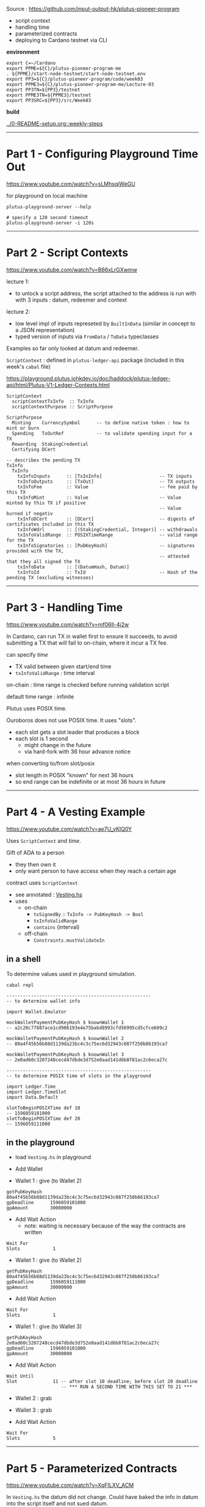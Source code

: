 #+OPTIONS:     H:6 num:nil toc:nil \n:nil @:t ::t |:t ^:t f:t TeX:t ...

#+begin_comment
 (eepitch-shell)
 (eepitch-kill)
 (eepitch-shell)
#+end_comment

Source : https://github.com/input-output-hk/plutus-pioneer-program

- script context
- handling time
- parameterized contracts
- deploying to Cardano testnet via CLI

*environment*

#+begin_src
export C=~/Cardano
export PPME=${C}/plutus-pioneer-program-me
. ${PPME}/start-node-testnet/start-node-testnet.env
export PP3=${C}/plutus-pioneer-program/code/week03
export PPME3=${C}/plutus-pioneer-program-me/Lecture-03
export PP3TN=${PP3}/testnet
export PPME3TN=${PPME3}/testnet
export PP3SRC=${PP3}/src/Week03
#+end_src

*build*

[[../0-README-setup.org::weekly-steps]]

------------------------------------------------------------------------------
* Part 1 - Configuring Playground Time Out

https://www.youtube.com/watch?v=sLMhsqiWeGU

for playground on local machine

#+begin_example
plutus-playground-server --help

# specify a 120 second timeout
plutus-playground-server -i 120s
#+end_example

------------------------------------------------------------------------------
* Part 2 - Script Contexts

https://www.youtube.com/watch?v=B66xLrGXwmw

lecture 1:
- to unlock a script address, the script attached to the address is run with
  with 3 inputs : datum, redeemer and context
lecture 2:
- low level impl of inputs represeted by ~BuiltInData~
  (similar in concept to a JSON representation)
- typed version of inputs via ~FromData~ / ~ToData~ typeclasses

Examples so far only looked at datum and redeemer.

~ScriptContext~ : defined in ~plutus-ledger-api~ package
(included in this week's ~cabal~ file)

https://playground.plutus.iohkdev.io/doc/haddock/plutus-ledger-api/html/Plutus-V1-Ledger-Contexts.html

#+begin_example
ScriptContext
  scriptContextTxInfo  :: TxInfo
  scriptContextPurpose :: ScriptPurpose

ScriptPurpose
  Minting    CurrencySymbol      -- to define native token : how to mint or burn
  Spending   TxOutRef            -- to validate spending input for a TX
  Rewarding  StakingCredential
  Certifying DCert

-- describes the pending TX
TxInfo
  TxInfo
    txInfoInputs      :: [TxInInfo]                     -- TX inputs
    txInfoOutputs     :: [TxOut]                        -- TX outputs
    txInfoFee         :: Value                          -- fee paid by this TX
    txInfoMint        :: Value                          -- Value minted by this TX if positive
                                                        -- Value burned if negativ
    txInfoDCert       :: [DCert]                        -- digests of certificates included in this TX
    txInfoWdrl        :: [(StakingCredential, Integer)]	-- withdrawals
    txInfoValidRange  :: POSIXTimeRange                 -- valid range for the TX
    txInfoSignatories :: [PubKeyHash]                   -- signatures provided with the TX,
                                                        -- attested that they all signed the TX
    txInfoData        :: [(DatumHash, Datum)]
    txInfoId          :: TxId                           -- Hash of the pending TX (excluding witnesses)
#+end_example

------------------------------------------------------------------------------
* Part 3 - Handling Time

https://www.youtube.com/watch?v=mf06ll-4j2w

In Cardano, can run TX in wallet first to ensure it succeeds,
to avoid submitting a TX that will fail to on-chain, where it incur a TX fee.

can specify /time/
- TX valid between given start/end time
- ~txInfoValidRange~ : time interval

on-chain : time range is checked before running validation script

default time range : infinite

Plutus uses POSIX time.

Ouroboros does not use POSIX time.  It uses "slots".
- each slot gets a slot leader that produces a block
- each slot is 1 second
 - might change in the future
 - via hard-fork with 36 hour advance notice

when converting to/from slot/posix
- slot length in POSIX "known" for next 36 hours
- so end range can be indefinite or at most 36 hours in future

------------------------------------------------------------------------------
* Part 4 - A Vesting Example

https://www.youtube.com/watch?v=ae7U_yKIQ0Y

Uses ~ScriptContext~ and /time/.

Gift of ADA to a person
- they then own it
- only want person to have access when they reach a certain age

contract uses ~ScriptContext~
- see annotated : [[./Vesting.hs][Vesting.hs]]
- uses
  - on-chain
    - ~txSignedBy~ /::/ ~TxInfo -> PubKeyHash -> Bool~
    - =txInfoValidRange=
    - =contains= (interval)
  - off-chain
    - =Constraints.mustValidateIn=

** in a shell

To determine values used in playground simulation.

#+begin_example
cabal repl

-----------------------------------------------------
-- to determine wallet info

import Wallet.Emulator

mockWalletPaymentPubKeyHash $ knownWallet 1
-- a2c20c77887ace1cd986193e4e75babd8993cfd56995cd5cfce609c2

mockWalletPaymentPubKeyHash $ knownWallet 2
-- 80a4f45b56b88d1139da23bc4c3c75ec6d32943c087f250b86193ca7

mockWalletPaymentPubKeyHash $ knownWallet 3
-- 2e0ad60c3207248cecd47dbde3d752e0aad141d6b8f81ac2c6eca27c

-----------------------------------------------------
-- to determine POSIX time of slots in the playground

import Ledger.Time
import Ledger.TimeSlot
import Data.Default

slotToBeginPOSIXTime def 10
-- 1596059101000
slotToBeginPOSIXTime def 20
-- 1596059111000
#+end_example

<<vesting-playground>>
** in the playground

- load =Vesting.hs= in playground

- Add Wallet

- Wallet 1 : give (to Wallet 2)
#+begin_example
getPubKeyHash   80a4f45b56b88d1139da23bc4c3c75ec6d32943c087f250b86193ca7
gpDeadline      1596059101000
gpAmount        30000000
#+end_example

- Add Wait Action
  - note: waiting is necessary because of the way the contracts are written
#+begin_example
Wait For
Slots            1
#+end_example

- Wallet 1 : give (to Wallet 2)
#+begin_example
getPubKeyHash   80a4f45b56b88d1139da23bc4c3c75ec6d32943c087f250b86193ca7
gpDeadline      1596059111000
gpAmount        30000000
#+end_example

- Add Wait Action
#+begin_example
Wait For
Slots            1
#+end_example

- Wallet 1 : give (to Wallet 3)
#+begin_example
getPubKeyHash   2e0ad60c3207248cecd47dbde3d752e0aad141d6b8f81ac2c6eca27c
gpDeadline      1596059101000
gpAmount        30000000
#+end_example

- Add Wait Action
#+begin_example
Wait Until
Slot             11 -- after slot 10 deadline; before slot 20 deadline
                    -- *** RUN A SECOND TIME WITH THIS SET TO 21 ***
#+end_example

- Wallet 2 : grab
- Wallet 3 : grab

- Add Wait Action
#+begin_example
Wait For
Slots            5
#+end_example

------------------------------------------------------------------------------
* Part 5 - Parameterized Contracts

https://www.youtube.com/watch?v=XqFILXV_ACM

In =Vesting.hs= the datum did not change.
Could have baked the info in datum into the script itself and not sued datum.

Instead of using datum, using parameter(s) to contract.

[[./Parameterized.hs][Parameterized.hs]] (=Vesting.hs= modified to use parameters)

Run in playground like =Vesting.hs=, except

- Wallet 2 : grab =1596059101000=
- Wallet 3 : grab =1596059101000=
- Wallet 2 : grab =1596059111000=

------------------------------------------------------------------------------
* Part 6 - Deploying to the Cardano Testnet via the CLI

https://www.youtube.com/watch?v=ABtffZPoUqU

** download cardano node

- https://github.com/input-output-hk/cardano-node
- click : =Releases=
- =Cardano Node 1.33.0=
  - the one when the lecture was created
    - it got a seg fault when trying 'grab.sh'
- =Cardano Node 1.34.1=
  - this one worked
- click : =Downloads=
- click : =Hydra binaries=
  - lars : download/install : =cardano-node-linux=
  - I used
    - https://hydra.iohk.io/build/13065616/download/1/cardano-node-1.34.1-macos.tar.gz

#+begin_src
cd ~/Cardano
mkdir cardano-node-1.34.1
cd    cardano-node-1.34.1
tar xvf ~/Downloads/cardano-node-1.34.1-macos.tar.gz
./cardano-node --version
#+end_src

** configuration files

/You do not need to do this./

The =plutus-pioneer-program/code/week03/testnet= directory contains
configuration files that were downloaded via

- https://github.com/input-output-hk/cardano-node
- click : =Releases=
- =Cardano Node 1.34.0=
- click : =Downloads=
- click : =Configuration Files=
  - get =testnet=
    - =config=, =bytonGenesis=, =shellyGenesis=, =alonzoGenesis=, =topology=
      - do /not/ need : =db sync config= nor =rest config=
    - put them in =plutus-pioneer-program/code/week03/testnet=

** =start-node-testnet.sh=

in =plutus-pioneer-program/code/week03/testnet=

references above config files

#+begin_src
mkdir  ${PPME3TN}
cd ${C}
mkdir cardano-node-db
cp ${PP3TN}/start-node-testnet.sh ${PPME3TN}
cd ${PPME3TN}
ln -s ${PP3TN}/testnet-alonzo-genesis.json  .
ln -s ${PP3TN}/testnet-byron-genesis.json   .
ln -s ${PP3TN}/testnet-config.json          .
ln -s ${PP3TN}/testnet-shelley-genesis.json .
ln -s ${PP3TN}/testnet-topology.json        .

# Edit ${PPME3TN}/start-node-testnet.sh
# - --database-path ~/Cardano/cardano-node-db
# - ensure ${CN} is in ${PATH}

# Will take hours until the test-net data is downloaded and up-to-date.
# creates srwx------   1 <user> <group> <date> <time> node.socket=
${PPME3TN}/start-node-testnet.sh
#+end_src

** setup keys, addresses and do funding

#+begin_src
${CN}/cardano-cli                 --help
${CN}/cardano-cli address         --help
${CN}/cardano-cli address key-gen --help
${CN}/cardano-cli address build   --help

# need 2 wallets for parameterized contract example
${CN}/cardano-cli address key-gen \
     --verification-key-file ${PPME3TN}/01.vkey \
     --signing-key-file      ${PPME3TN}/01.skey

${CN}/cardano-cli address key-gen \
     --verification-key-file ${PPME3TN}/02.vkey \
     --signing-key-file      ${PPME3TN}/02.skey

# need payment addresses for the above key pairs
# ${PP3TN}/testnet-shelley-genesis.json contains "networkMagic": 1097911063
export MAGIC=`cat ${PP3TN}/testnet-shelley-genesis.json | grep networkMagic | cut -d':' -f2 | cut -d',' -f1`
echo ${MAGIC}

${CN}/cardano-cli address build \
     --payment-verification-key-file ${PPME3TN}/01.vkey \
     --testnet-magic ${MAGIC} \
     --out-file ${PPME3TN}/01.addr

${CN}/cardano-cli address build \
     --payment-verification-key-file ${PPME3TN}/02.vkey \
     --testnet-magic ${MAGIC} \
     --out-file ${PPME3TN}/02.addr

# need test ADA via
# https://testnets.cardano.org/en/testnets/cardano/tools/faucet/
# cut/paste 01.addr contents into form; request funds
# ditto     02.addr
# to see if it worked:
${CN}/cardano-cli query --help
${CN}/cardano-cli query utxo --help
# to do next, cardano-node must be running and:
export CARDANO_NODE_SOCKET_PATH=${PPME3TN}/node.socket
ls -alF ${CARDANO_NODE_SOCKET_PATH}

# note: cardano-node must be fully synced to see the result
${CN}/cardano-cli query utxo --address $(cat ${PPME3TN}/01.addr) --testnet-magic ${MAGIC}

# To fund 02.addr have to wait 24 hours after funding 01.addr (unless you have an API key).
# Workaround : use cardano-cli to make TX that sends ADA from 01.addr to 02.addr
cp ${PP3TN}/send.sh ${PPME3TN}
# ${PPME3TN}/send.sh
# - EDIT : to point to cardano-cli executable
# - EDIT : tx-in
#          to be result for above `query`
# - build automatically calculates fees, make an output for change
cd ${PPME3TN}
./send.sh

# see if it worked (my have to wait for results to properly show)
${CN}/cardano-cli query utxo --address $(cat ${PPME3TN}/01.addr) --testnet-magic ${MAGIC}
${CN}/cardano-cli query utxo --address $(cat ${PPME3TN}/02.addr) --testnet-magic ${MAGIC}
#+end_src

** use Plutus with cardano-cli 16:20

*** serialize Plutus types to disk

#+begin_src
cat ${PP3SRC}/Deploy.hs
#+end_src

uses =Cardano.Api=
- same as =cardano-cli= uses
- functionality to communicate with nodes
- has a different (but similar) data type than Plutus

=Deploy=
- converts Plutus data to Cardano.Api data to JSON

#+begin_src
# assumes correct tag already checked out
cd ~/Cardano/plutus-apps
nix-shell

cd ${PP3}
cabal clean
cabal update
cabal build
cabal repl

:! pwd
writeUnit
:! ls -alF testnet/unit.json
:! cat testnet/unit.json
:! mv testnet/unit.json ${PPME3TN}
:q

# 19:20
cp ${PP3SRC}/Deploy.hs ${PPME3}
rm ${PP3SRC}/Deploy.hs
cd ${PP3SRC}
ln -s ${PPME3}/Deploy.hs .
${CN}/cardano-cli address key-hash \
     --payment-verification-key-file ${PPME3TN}/02.vkey \
     --out-file ${PPME3TN}/02.pkh
cat ${PPME3TN}/02.pkh
# EDIT: ${PPME3}/Deploy.hs beneficiary to have contents of 02.pkh

# get deadline (a bit in the future): https://www.epochconverter.com/
# EDIT: Deploy.hs deadline to that value

# need address corresponding to the script

cd ${PP3}
cabal repl
writeVestingValidator
:! cat testnet/vesting.plutus
:! mv  testnet/vesting.plutus ${PPME3TN}
:q

cd ${PPME3TN}
${CN}/cardano-cli address build-script --help
${CN}/cardano-cli address build-script \
     --script-file vesting.plutus \
     --testnet-magic ${MAGIC} \
     --out-file ${PPME3TN}/vesting.addr
cat ${PPME3TN}/vesting.addr

# give

cp ${PP3TN}/give.sh ${PPME3TN}
# ${PPME3TN}/give.sh
# - EDIT: tx-in to have TxHash from:
${CN}/cardano-cli query utxo --address $(cat ${PPME3TN}/01.addr) --testnet-magic ${MAGIC}
cd ${PPME3TN}
./give.sh
# => Estimated transaction fee: Lovelace 167217
#    Transaction successfully submitted.

# 23:10 : check that it worked
${CN}/cardano-cli query utxo --address $(cat vesting.addr) --testnet-magic ${MAGIC}

# grab

cp ${PP3TN}/grab.sh ${PPME3TN}
cat ${PPME3TN}/grab.sh
# ${PPME3TN}/grab.sh
# EDIT
# - tx-in                : <TxHash>#<TxIx> returned by above 23:10 query
# - tx-in-collateral     : <TxHash>#<TxIx> returned by below 26:47 query
# - required-signer-hash : contents of 02.pkh
# NOTE:
# - protocol-params-file : points to file created by 23:30
# 26:47
${CN}/cardano-cli query utxo --address $(cat 02.addr) --testnet-magic ${MAGIC}
# 23:30
${CN}/cardano-cli query protocol-parameters --out-file protocol.json --testnet-magic ${MAGIC}

# try to grab
./grab.sh
# => Command failed: transaction build  ... deadline not reached

# need to specify validity interval of the TX
# 30:05
${CN}/cardano-cli transaction build --help | grep invalid-before
${CN}/cardano-cli transaction build --help | grep invalid-hereafter

# remember: plutus uses realtime, cardano uses slots

# find out current slot
${CN}/cardano-cli query tip --testnet-magic ${MAGIC} | grep slot

# ${PPME3TN}/grab.sh
# EDIT
# - invalid-before : slot from above query

./grab.sh
# => Estimated transaction fee: Lovelace 365441
#    Transaction successfully submitted.

# 31:22
# check results
${CN}/cardano-cli query utxo --address $(cat 02.addr) --testnet-magic ${MAGIC}
#+end_src

------------------------------------------------------------------------------
* Part 7 - Homework

https://www.youtube.com/watch?v=GGUT2O_0urQ

** =Homework1.hs=

There are now two beneficiaries:

#+begin_example
data VestingDatum = VestingDatum
    { beneficiary1 :: PaymentPubKeyHash
    , beneficiary2 :: PaymentPubKeyHash
    , deadline     :: POSIXTime
    } deriving P.Show
#+end_example

Beneficiary1 can grab the gift up to the deadline.

Beneficiary2 can grab the gift after the deadline.

Setup such that if beneficiary2 misses the deadline,
then the money goes back to the giver,
which is beneficiary1.

Homework : write =mkValidator= (everything else already done, including off-chain code).

*** playground

- Wallet 1 : give (to Wallet 2)
#+begin_example
getPubKeyHash   80a4f45b56b88d1139da23bc4c3c75ec6d32943c087f250b86193ca7
gpDeadline      1596059101000 -- slot 10
gpAmount        50000000
#+end_example

- Wallet 2 : give (to Wallet 1)
#+begin_example
getPubKeyHash   a2c20c77887ace1cd986193e4e75babd8993cfd56995cd5cfce609c2
gpDeadline      1596059096000 -- slot  5
gpAmount        50000000
#+end_example

- Add Wait Action
#+begin_example
Wait Until
Slot            6
#+end_example

- Wallet 2 : grab

- Add Wait Action
#+begin_example
Wait For
Slots            2
#+end_example

Wallet 2 will get both gifts
- the one from Wallet 1
- and the one from Wallet 2->1, since 1 missed the deadline.

* =Homework2.hs=  (6:07)

split
- beneficiary in parameter
- deadline in datum

Homework : write =FIX ME=, =IMPLEMENT ME=, etc (off-chain code already done).

Run the same as [[vesting-playground][vesting playground]].


------------------------------------------------------------------------------
* Part 8 - Summary

https://www.youtube.com/watch?v=uyaPtayBRb8

- ~ScriptContext~
- time sensitive contracts
- parameterized contracts
- how to use Cardano CLI to interact with Plutus


